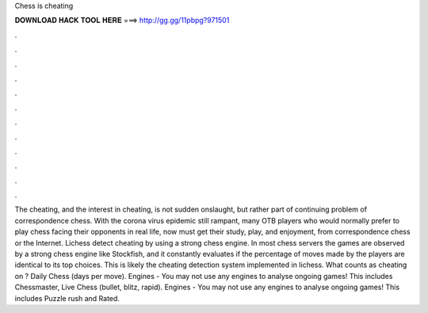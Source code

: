 Chess is cheating

𝐃𝐎𝐖𝐍𝐋𝐎𝐀𝐃 𝐇𝐀𝐂𝐊 𝐓𝐎𝐎𝐋 𝐇𝐄𝐑𝐄 ===> http://gg.gg/11pbpg?971501

.

.

.

.

.

.

.

.

.

.

.

.

The cheating, and the interest in cheating, is not sudden onslaught, but rather part of continuing problem of correspondence chess. With the corona virus epidemic still rampant, many OTB players who would normally prefer to play chess facing their opponents in real life, now must get their study, play, and enjoyment, from correspondence chess or the Internet. Lichess detect cheating by using a strong chess engine. In most chess servers the games are observed by a strong chess engine like Stockfish, and it constantly evaluates if the percentage of moves made by the players are identical to its top choices. This is likely the cheating detection system implemented in lichess. What counts as cheating on ? Daily Chess (days per move). Engines - You may not use any engines to analyse ongoing games! This includes Chessmaster, Live Chess (bullet, blitz, rapid). Engines - You may not use any engines to analyse ongoing games! This includes Puzzle rush and Rated.